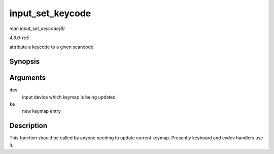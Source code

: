 .. -*- coding: utf-8; mode: rst -*-

.. _API-input-set-keycode:

=================
input_set_keycode
=================

*man input_set_keycode(9)*

*4.6.0-rc5*

attribute a keycode to a given scancode


Synopsis
========

.. c:function:: int input_set_keycode( struct input_dev * dev, const struct input_keymap_entry * ke )

Arguments
=========

``dev``
    input device which keymap is being updated

``ke``
    new keymap entry


Description
===========

This function should be called by anyone needing to update current
keymap. Presently keyboard and evdev handlers use it.


.. ------------------------------------------------------------------------------
.. This file was automatically converted from DocBook-XML with the dbxml
.. library (https://github.com/return42/sphkerneldoc). The origin XML comes
.. from the linux kernel, refer to:
..
.. * https://github.com/torvalds/linux/tree/master/Documentation/DocBook
.. ------------------------------------------------------------------------------
